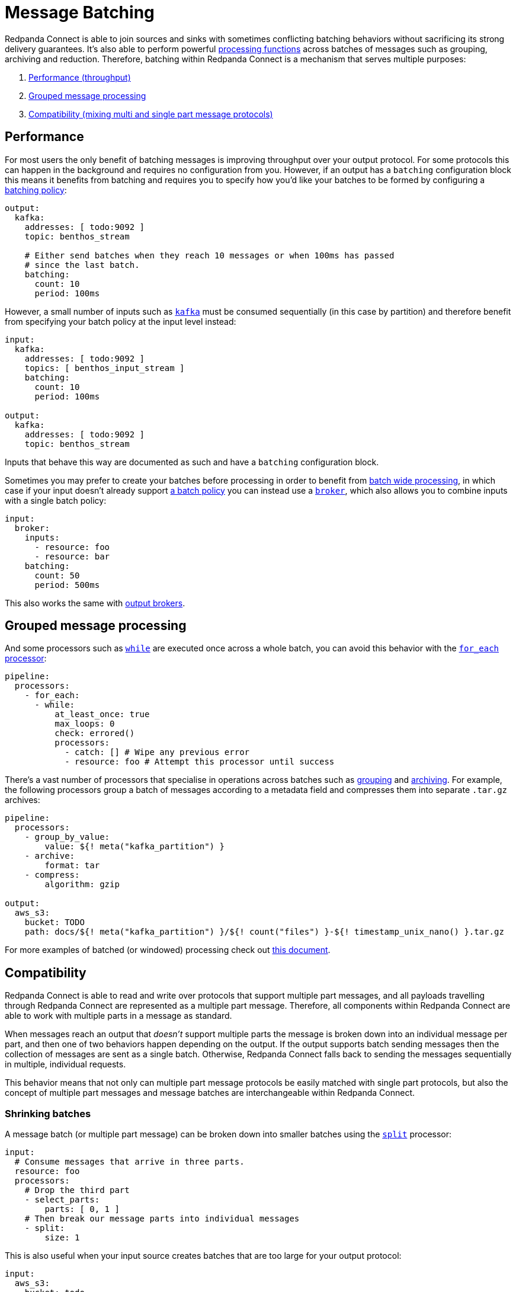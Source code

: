 = Message Batching
// tag::single-source[]

Redpanda Connect is able to join sources and sinks with sometimes conflicting batching behaviors without sacrificing its strong delivery guarantees. It's also able to perform powerful xref:configuration:windowed_processing.adoc[processing functions] across batches of messages such as grouping, archiving and reduction. Therefore, batching within Redpanda Connect is a mechanism that serves multiple purposes:

. <<performance,Performance (throughput)>>
. <<grouped-message-processing,Grouped message processing>>
. <<compatibility,Compatibility (mixing multi and single part message protocols)>>

== Performance

For most users the only benefit of batching messages is improving throughput over your output protocol. For some protocols this can happen in the background and requires no configuration from you. However, if an output has a `batching` configuration block this means it benefits from batching and requires you to specify how you'd like your batches to be formed by configuring a <<batch-policy,batching policy>>:

[source,yaml]
----
output:
  kafka:
    addresses: [ todo:9092 ]
    topic: benthos_stream

    # Either send batches when they reach 10 messages or when 100ms has passed
    # since the last batch.
    batching:
      count: 10
      period: 100ms
----

However, a small number of inputs such as xref:components:inputs/kafka.adoc[`kafka`] must be consumed sequentially (in this case by partition) and therefore benefit from specifying your batch policy at the input level instead:

[source,yaml]
----
input:
  kafka:
    addresses: [ todo:9092 ]
    topics: [ benthos_input_stream ]
    batching:
      count: 10
      period: 100ms

output:
  kafka:
    addresses: [ todo:9092 ]
    topic: benthos_stream
----

Inputs that behave this way are documented as such and have a `batching` configuration block.

Sometimes you may prefer to create your batches before processing in order to benefit from <<grouped-message-processing,batch wide processing>>, in which case if your input doesn't already support <<batch-policy,a batch policy>> you can instead use a xref:components:inputs/broker.adoc[`broker`], which also allows you to combine inputs with a single batch policy:

[source,yaml]
----
input:
  broker:
    inputs:
      - resource: foo
      - resource: bar
    batching:
      count: 50
      period: 500ms
----

This also works the same with xref:components:outputs/broker.adoc[output brokers].

== Grouped message processing

And some processors such as xref:components:processors/while.adoc[`while`] are executed once across a whole batch, you can avoid this behavior with the xref:components:processors/for_each.adoc[`for_each` processor]:

[source,yaml]
----
pipeline:
  processors:
    - for_each:
      - while:
          at_least_once: true
          max_loops: 0
          check: errored()
          processors:
            - catch: [] # Wipe any previous error
            - resource: foo # Attempt this processor until success
----

There's a vast number of processors that specialise in operations across batches such as xref:components:processors/group_by.adoc[grouping] and xref:components:processors/archive.adoc[archiving]. For example, the following processors group a batch of messages according to a metadata field and compresses them into separate `.tar.gz` archives:

[source,yaml]
----
pipeline:
  processors:
    - group_by_value:
        value: ${! meta("kafka_partition") }
    - archive:
        format: tar
    - compress:
        algorithm: gzip

output:
  aws_s3:
    bucket: TODO
    path: docs/${! meta("kafka_partition") }/${! count("files") }-${! timestamp_unix_nano() }.tar.gz
----

For more examples of batched (or windowed) processing check out xref:configuration:windowed_processing.adoc[this document].

== Compatibility

Redpanda Connect is able to read and write over protocols that support multiple part messages, and all payloads travelling through Redpanda Connect are represented as a multiple part message. Therefore, all components within Redpanda Connect are able to work with multiple parts in a message as standard.

When messages reach an output that _doesn't_ support multiple parts the message is broken down into an individual message per part, and then one of two behaviors happen depending on the output. If the output supports batch sending messages then the collection of messages are sent as a single batch. Otherwise, Redpanda Connect falls back to sending the messages sequentially in multiple, individual requests.

This behavior means that not only can multiple part message protocols be easily matched with single part protocols, but also the concept of multiple part messages and message batches are interchangeable within Redpanda Connect.

=== Shrinking batches

A message batch (or multiple part message) can be broken down into smaller batches using the xref:components:processors/split.adoc[`split`] processor:

[source,yaml]
----
input:
  # Consume messages that arrive in three parts.
  resource: foo
  processors:
    # Drop the third part
    - select_parts:
        parts: [ 0, 1 ]
    # Then break our message parts into individual messages
    - split:
        size: 1
----

This is also useful when your input source creates batches that are too large for your output protocol:

[source,yaml]
----
input:
  aws_s3:
    bucket: todo

pipeline:
  processors:
    - decompress:
        algorithm: gzip
    - unarchive:
        format: tar
    # Limit batch sizes to 5MB
    - split:
        byte_size: 5_000_000
----

== Batch policy

When an input or output component has a config field `batching` that means it supports a batch policy. This is a mechanism that allows you to configure exactly how your batching should work on messages before they are routed to the input or output it's associated with. Batches are considered complete and will be flushed downstream when either of the following conditions are met:

* The `byte_size` field is non-zero and the total size of the batch in bytes matches or exceeds it (disregarding metadata.)
* The `count` field is non-zero and the total number of messages in the batch matches or exceeds it.
* A message added to the batch causes the xref:guides:bloblang/about.adoc[`check`] to return to `true`.
* The `period` field is non-empty and the time since the last batch exceeds its value.

This allows you to combine conditions:

[source,yaml]
----
output:
  kafka:
    addresses: [ todo:9092 ]
    topic: benthos_stream

    # Either send batches when they reach 10 messages or when 100ms has passed
    # since the last batch.
    batching:
      count: 10
      period: 100ms
----

[CAUTION]
====
A batch policy has the capability to _create_ batches, but not to break them down.
====

If your configured pipeline is processing messages that are batched _before_ they reach the batch policy then they may circumvent the conditions you've specified here, resulting in sizes you aren't expecting.

If you are affected by this limitation then consider breaking the batches down with a xref:components:processors/split.adoc[`split` processor] before they reach the batch policy.

=== Post-batch processing

A batch policy also has a field `processors` which allows you to define an optional list of xref:components:processors/about.adoc[processors] to apply to each batch before it is flushed. This is a good place to aggregate or archive the batch into a compatible format for an output:

[source,yaml]
----
output:
  http_client:
    url: http://localhost:4195/post
    batching:
      count: 10
      processors:
        - archive:
            format: lines
----

The above config will batch up messages and then merge them into a line delimited format before sending it over HTTP. This is an easier format to parse than the default which would have been https://www.w3.org/Protocols/rfc1341/7_2_Multipart.html[rfc1342^].

During shutdown any remaining messages waiting for a batch to complete will be flushed down the pipeline.

// end::single-source[]
